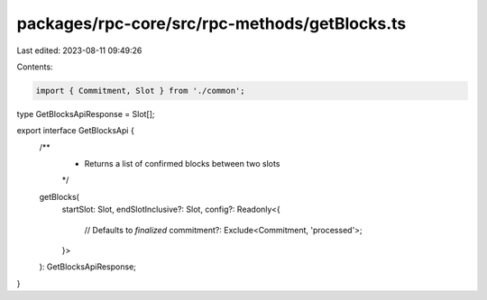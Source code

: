 packages/rpc-core/src/rpc-methods/getBlocks.ts
==============================================

Last edited: 2023-08-11 09:49:26

Contents:

.. code-block:: ts

    import { Commitment, Slot } from './common';

type GetBlocksApiResponse = Slot[];

export interface GetBlocksApi {
    /**
     * Returns a list of confirmed blocks between two slots
     */
    getBlocks(
        startSlot: Slot,
        endSlotInclusive?: Slot,
        config?: Readonly<{
            // Defaults to `finalized`
            commitment?: Exclude<Commitment, 'processed'>;
        }>
    ): GetBlocksApiResponse;
}


